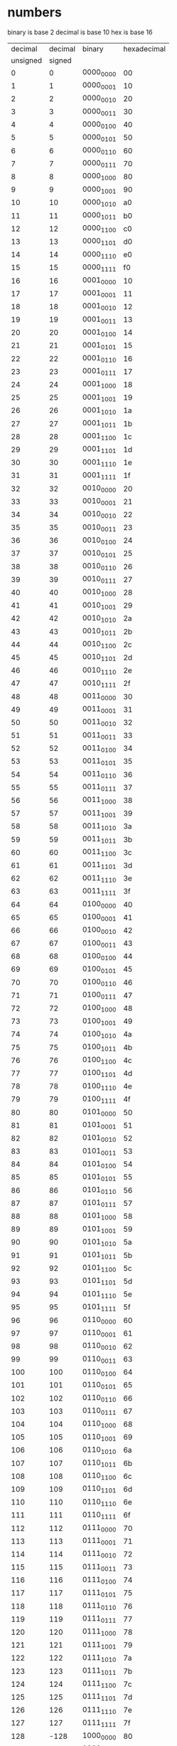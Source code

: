 * numbers

binary is base 2
decimal is base 10
hex is base 16

|  decimal | decimal | binary    | hexadecimal |
| unsigned |  signed |           |             |
|----------+---------+-----------+-------------|
|        0 |       0 | 0000_0000 | 00          |
|        1 |       1 | 0000_0001 | 10          |
|        2 |       2 | 0000_0010 | 20          |
|        3 |       3 | 0000_0011 | 30          |
|        4 |       4 | 0000_0100 | 40          |
|        5 |       5 | 0000_0101 | 50          |
|        6 |       6 | 0000_0110 | 60          |
|        7 |       7 | 0000_0111 | 70          |
|        8 |       8 | 0000_1000 | 80          |
|        9 |       9 | 0000_1001 | 90          |
|       10 |      10 | 0000_1010 | a0          |
|       11 |      11 | 0000_1011 | b0          |
|       12 |      12 | 0000_1100 | c0          |
|       13 |      13 | 0000_1101 | d0          |
|       14 |      14 | 0000_1110 | e0          |
|       15 |      15 | 0000_1111 | f0          |
|       16 |      16 | 0001_0000 | 10          |
|       17 |      17 | 0001_0001 | 11          |
|       18 |      18 | 0001_0010 | 12          |
|       19 |      19 | 0001_0011 | 13          |
|       20 |      20 | 0001_0100 | 14          |
|       21 |      21 | 0001_0101 | 15          |
|       22 |      22 | 0001_0110 | 16          |
|       23 |      23 | 0001_0111 | 17          |
|       24 |      24 | 0001_1000 | 18          |
|       25 |      25 | 0001_1001 | 19          |
|       26 |      26 | 0001_1010 | 1a          |
|       27 |      27 | 0001_1011 | 1b          |
|       28 |      28 | 0001_1100 | 1c          |
|       29 |      29 | 0001_1101 | 1d          |
|       30 |      30 | 0001_1110 | 1e          |
|       31 |      31 | 0001_1111 | 1f          |
|       32 |      32 | 0010_0000 | 20          |
|       33 |      33 | 0010_0001 | 21          |
|       34 |      34 | 0010_0010 | 22          |
|       35 |      35 | 0010_0011 | 23          |
|       36 |      36 | 0010_0100 | 24          |
|       37 |      37 | 0010_0101 | 25          |
|       38 |      38 | 0010_0110 | 26          |
|       39 |      39 | 0010_0111 | 27          |
|       40 |      40 | 0010_1000 | 28          |
|       41 |      41 | 0010_1001 | 29          |
|       42 |      42 | 0010_1010 | 2a          |
|       43 |      43 | 0010_1011 | 2b          |
|       44 |      44 | 0010_1100 | 2c          |
|       45 |      45 | 0010_1101 | 2d          |
|       46 |      46 | 0010_1110 | 2e          |
|       47 |      47 | 0010_1111 | 2f          |
|       48 |      48 | 0011_0000 | 30          |
|       49 |      49 | 0011_0001 | 31          |
|       50 |      50 | 0011_0010 | 32          |
|       51 |      51 | 0011_0011 | 33          |
|       52 |      52 | 0011_0100 | 34          |
|       53 |      53 | 0011_0101 | 35          |
|       54 |      54 | 0011_0110 | 36          |
|       55 |      55 | 0011_0111 | 37          |
|       56 |      56 | 0011_1000 | 38          |
|       57 |      57 | 0011_1001 | 39          |
|       58 |      58 | 0011_1010 | 3a          |
|       59 |      59 | 0011_1011 | 3b          |
|       60 |      60 | 0011_1100 | 3c          |
|       61 |      61 | 0011_1101 | 3d          |
|       62 |      62 | 0011_1110 | 3e          |
|       63 |      63 | 0011_1111 | 3f          |
|       64 |      64 | 0100_0000 | 40          |
|       65 |      65 | 0100_0001 | 41          |
|       66 |      66 | 0100_0010 | 42          |
|       67 |      67 | 0100_0011 | 43          |
|       68 |      68 | 0100_0100 | 44          |
|       69 |      69 | 0100_0101 | 45          |
|       70 |      70 | 0100_0110 | 46          |
|       71 |      71 | 0100_0111 | 47          |
|       72 |      72 | 0100_1000 | 48          |
|       73 |      73 | 0100_1001 | 49          |
|       74 |      74 | 0100_1010 | 4a          |
|       75 |      75 | 0100_1011 | 4b          |
|       76 |      76 | 0100_1100 | 4c          |
|       77 |      77 | 0100_1101 | 4d          |
|       78 |      78 | 0100_1110 | 4e          |
|       79 |      79 | 0100_1111 | 4f          |
|       80 |      80 | 0101_0000 | 50          |
|       81 |      81 | 0101_0001 | 51          |
|       82 |      82 | 0101_0010 | 52          |
|       83 |      83 | 0101_0011 | 53          |
|       84 |      84 | 0101_0100 | 54          |
|       85 |      85 | 0101_0101 | 55          |
|       86 |      86 | 0101_0110 | 56          |
|       87 |      87 | 0101_0111 | 57          |
|       88 |      88 | 0101_1000 | 58          |
|       89 |      89 | 0101_1001 | 59          |
|       90 |      90 | 0101_1010 | 5a          |
|       91 |      91 | 0101_1011 | 5b          |
|       92 |      92 | 0101_1100 | 5c          |
|       93 |      93 | 0101_1101 | 5d          |
|       94 |      94 | 0101_1110 | 5e          |
|       95 |      95 | 0101_1111 | 5f          |
|       96 |      96 | 0110_0000 | 60          |
|       97 |      97 | 0110_0001 | 61          |
|       98 |      98 | 0110_0010 | 62          |
|       99 |      99 | 0110_0011 | 63          |
|      100 |     100 | 0110_0100 | 64          |
|      101 |     101 | 0110_0101 | 65          |
|      102 |     102 | 0110_0110 | 66          |
|      103 |     103 | 0110_0111 | 67          |
|      104 |     104 | 0110_1000 | 68          |
|      105 |     105 | 0110_1001 | 69          |
|      106 |     106 | 0110_1010 | 6a          |
|      107 |     107 | 0110_1011 | 6b          |
|      108 |     108 | 0110_1100 | 6c          |
|      109 |     109 | 0110_1101 | 6d          |
|      110 |     110 | 0110_1110 | 6e          |
|      111 |     111 | 0110_1111 | 6f          |
|      112 |     112 | 0111_0000 | 70          |
|      113 |     113 | 0111_0001 | 71          |
|      114 |     114 | 0111_0010 | 72          |
|      115 |     115 | 0111_0011 | 73          |
|      116 |     116 | 0111_0100 | 74          |
|      117 |     117 | 0111_0101 | 75          |
|      118 |     118 | 0111_0110 | 76          |
|      119 |     119 | 0111_0111 | 77          |
|      120 |     120 | 0111_1000 | 78          |
|      121 |     121 | 0111_1001 | 79          |
|      122 |     122 | 0111_1010 | 7a          |
|      123 |     123 | 0111_1011 | 7b          |
|      124 |     124 | 0111_1100 | 7c          |
|      125 |     125 | 0111_1101 | 7d          |
|      126 |     126 | 0111_1110 | 7e          |
|      127 |     127 | 0111_1111 | 7f          |
|      128 |    -128 | 1000_0000 | 80          |
|      129 |    -127 | 1000_0001 | 81          |
|      130 |    -126 | 1000_0010 | 82          |
|      131 |    -125 | 1000_0011 | 83          |
|      132 |    -124 | 1000_0100 | 84          |
|      133 |    -123 | 1000_0101 | 85          |
|      134 |    -122 | 1000_0110 | 86          |
|      135 |    -121 | 1000_0111 | 87          |
|      136 |    -120 | 1000_1000 | 88          |
|      137 |    -119 | 1000_1001 | 89          |
|      138 |    -118 | 1000_1010 | 8a          |
|      139 |    -117 | 1000_1011 | 8b          |
|      140 |    -116 | 1000_1100 | 8c          |
|      141 |    -115 | 1000_1101 | 8d          |
|      142 |    -114 | 1000_1110 | 8e          |
|      143 |    -113 | 1000_1111 | 8f          |
|      144 |    -112 | 1001_0000 | 90          |
|      145 |    -111 | 1001_0001 | 91          |
|      146 |    -110 | 1001_0010 | 92          |
|      147 |    -109 | 1001_0011 | 93          |
|      148 |    -108 | 1001_0100 | 94          |
|      149 |    -107 | 1001_0101 | 95          |
|      150 |    -106 | 1001_0110 | 96          |
|      151 |    -105 | 1001_0111 | 97          |
|      152 |    -104 | 1001_1000 | 98          |
|      153 |    -103 | 1001_1001 | 99          |
|      154 |    -102 | 1001_1010 | 9a          |
|      155 |    -101 | 1001_1011 | 9b          |
|      156 |    -100 | 1001_1100 | 9c          |
|      157 |     -99 | 1001_1101 | 9d          |
|      158 |     -98 | 1001_1110 | 9e          |
|      159 |     -97 | 1001_1111 | 9f          |
|      160 |     -96 | 1010_0000 | a0          |
|      161 |     -95 | 1010_0001 | a1          |
|      162 |     -94 | 1010_0010 | a2          |
|      163 |     -93 | 1010_0011 | a3          |
|      164 |     -92 | 1010_0100 | a4          |
|      165 |     -91 | 1010_0101 | a5          |
|      166 |     -90 | 1010_0110 | a6          |
|      167 |     -89 | 1010_0111 | a7          |
|      168 |     -88 | 1010_1000 | a8          |
|      169 |     -87 | 1010_1001 | a9          |
|      170 |     -86 | 1010_1010 | aa          |
|      171 |     -85 | 1010_1011 | ab          |
|      172 |     -84 | 1010_1100 | ac          |
|      173 |     -83 | 1010_1101 | ad          |
|      174 |     -82 | 1010_1110 | ae          |
|      175 |     -81 | 1010_1111 | af          |
|      176 |     -80 | 1011_0000 | b0          |
|      177 |     -79 | 1011_0001 | b1          |
|      178 |     -78 | 1011_0010 | b2          |
|      179 |     -77 | 1011_0011 | b3          |
|      180 |     -76 | 1011_0100 | b4          |
|      181 |     -75 | 1011_0101 | b5          |
|      182 |     -74 | 1011_0110 | b6          |
|      183 |     -73 | 1011_0111 | b7          |
|      184 |     -72 | 1011_1000 | b8          |
|      185 |     -71 | 1011_1001 | b9          |
|      186 |     -70 | 1011_1010 | ba          |
|      187 |     -69 | 1011_1011 | bb          |
|      188 |     -68 | 1011_1100 | bc          |
|      189 |     -67 | 1011_1101 | bd          |
|      190 |     -66 | 1011_1110 | be          |
|      191 |     -65 | 1011_1111 | bf          |
|      192 |     -64 | 1100_0000 | c0          |
|      193 |     -63 | 1100_0001 | c1          |
|      194 |     -62 | 1100_0010 | c2          |
|      195 |     -61 | 1100_0011 | c3          |
|      196 |     -60 | 1100_0100 | c4          |
|      197 |     -59 | 1100_0101 | c5          |
|      198 |     -58 | 1100_0110 | c6          |
|      199 |     -57 | 1100_0111 | c7          |
|      200 |     -56 | 1100_1000 | c8          |
|      201 |     -55 | 1100_1001 | c9          |
|      202 |     -54 | 1100_1010 | ca          |
|      203 |     -53 | 1100_1011 | cb          |
|      204 |     -52 | 1100_1100 | cc          |
|      205 |     -51 | 1100_1101 | cd          |
|      206 |     -50 | 1100_1110 | ce          |
|      207 |     -49 | 1100_1111 | cf          |
|      208 |     -48 | 1101_0000 | d0          |
|      209 |     -47 | 1101_0001 | d1          |
|      210 |     -46 | 1101_0010 | d2          |
|      211 |     -45 | 1101_0011 | d3          |
|      212 |     -44 | 1101_0100 | d4          |
|      213 |     -43 | 1101_0101 | d5          |
|      214 |     -42 | 1101_0110 | d6          |
|      215 |     -41 | 1101_0111 | d7          |
|      216 |     -40 | 1101_1000 | d8          |
|      217 |     -39 | 1101_1001 | d9          |
|      218 |     -38 | 1101_1010 | da          |
|      219 |     -37 | 1101_1011 | db          |
|      220 |     -36 | 1101_1100 | dc          |
|      221 |     -35 | 1101_1101 | dd          |
|      222 |     -34 | 1101_1110 | de          |
|      223 |     -33 | 1101_1111 | df          |
|      224 |     -32 | 1110_0000 | e0          |
|      225 |     -31 | 1110_0001 | e1          |
|      226 |     -30 | 1110_0010 | e2          |
|      227 |     -29 | 1110_0011 | e3          |
|      228 |     -28 | 1110_0100 | e4          |
|      229 |     -27 | 1110_0101 | e5          |
|      230 |     -26 | 1110_0110 | e6          |
|      231 |     -25 | 1110_0111 | e7          |
|      232 |     -24 | 1110_1000 | e8          |
|      233 |     -23 | 1110_1001 | e9          |
|      234 |     -22 | 1110_1010 | ea          |
|      235 |     -21 | 1110_1011 | eb          |
|      236 |     -20 | 1110_1100 | ec          |
|      237 |     -19 | 1110_1101 | ed          |
|      238 |     -18 | 1110_1110 | ee          |
|      239 |     -17 | 1110_1111 | ef          |
|      240 |     -16 | 1111_0000 | f0          |
|      241 |     -15 | 1111_0001 | f1          |
|      242 |     -14 | 1111_0010 | f2          |
|      243 |     -13 | 1111_0011 | f3          |
|      244 |     -12 | 1111_0100 | f4          |
|      245 |     -11 | 1111_0101 | f5          |
|      246 |     -10 | 1111_0110 | f6          |
|      247 |      -9 | 1111_0111 | f7          |
|      248 |      -8 | 1111_1000 | f8          |
|      249 |      -7 | 1111_1001 | f9          |
|      250 |      -6 | 1111_1010 | fa          |
|      251 |      -5 | 1111_1011 | fb          |
|      252 |      -4 | 1111_1100 | fc          |
|      253 |      -3 | 1111_1101 | fd          |
|      254 |      -2 | 1111_1110 | fe          |
|      255 |      -1 | 1111_1111 | ff          |

* two's complement

used to negate a binary number.

flip all bits of the number, then add one.

1 is                     0000_0001
one's complement of 1 is 1111_1110
two's complement of 1 is 1111_1111, which is -1
